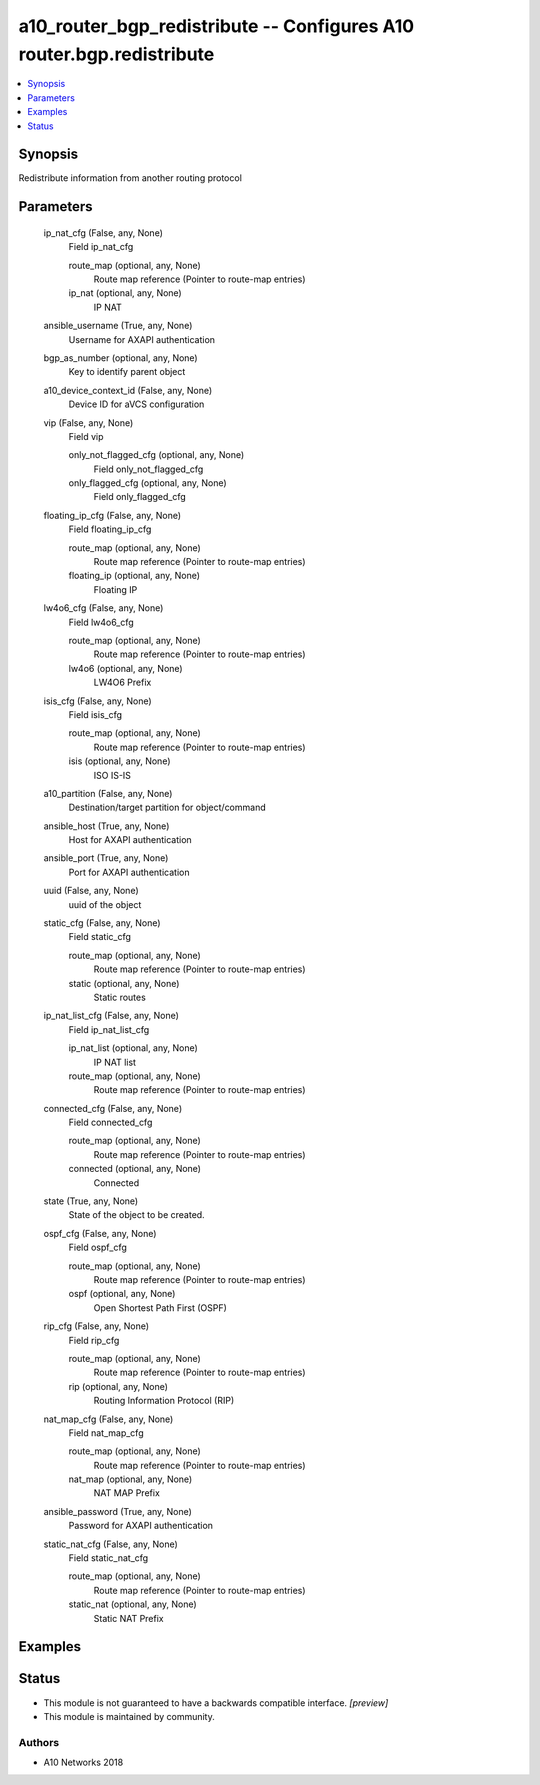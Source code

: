 .. _a10_router_bgp_redistribute_module:


a10_router_bgp_redistribute -- Configures A10 router.bgp.redistribute
=====================================================================

.. contents::
   :local:
   :depth: 1


Synopsis
--------

Redistribute information from another routing protocol






Parameters
----------

  ip_nat_cfg (False, any, None)
    Field ip_nat_cfg


    route_map (optional, any, None)
      Route map reference (Pointer to route-map entries)


    ip_nat (optional, any, None)
      IP NAT



  ansible_username (True, any, None)
    Username for AXAPI authentication


  bgp_as_number (optional, any, None)
    Key to identify parent object


  a10_device_context_id (False, any, None)
    Device ID for aVCS configuration


  vip (False, any, None)
    Field vip


    only_not_flagged_cfg (optional, any, None)
      Field only_not_flagged_cfg


    only_flagged_cfg (optional, any, None)
      Field only_flagged_cfg



  floating_ip_cfg (False, any, None)
    Field floating_ip_cfg


    route_map (optional, any, None)
      Route map reference (Pointer to route-map entries)


    floating_ip (optional, any, None)
      Floating IP



  lw4o6_cfg (False, any, None)
    Field lw4o6_cfg


    route_map (optional, any, None)
      Route map reference (Pointer to route-map entries)


    lw4o6 (optional, any, None)
      LW4O6 Prefix



  isis_cfg (False, any, None)
    Field isis_cfg


    route_map (optional, any, None)
      Route map reference (Pointer to route-map entries)


    isis (optional, any, None)
      ISO IS-IS



  a10_partition (False, any, None)
    Destination/target partition for object/command


  ansible_host (True, any, None)
    Host for AXAPI authentication


  ansible_port (True, any, None)
    Port for AXAPI authentication


  uuid (False, any, None)
    uuid of the object


  static_cfg (False, any, None)
    Field static_cfg


    route_map (optional, any, None)
      Route map reference (Pointer to route-map entries)


    static (optional, any, None)
      Static routes



  ip_nat_list_cfg (False, any, None)
    Field ip_nat_list_cfg


    ip_nat_list (optional, any, None)
      IP NAT list


    route_map (optional, any, None)
      Route map reference (Pointer to route-map entries)



  connected_cfg (False, any, None)
    Field connected_cfg


    route_map (optional, any, None)
      Route map reference (Pointer to route-map entries)


    connected (optional, any, None)
      Connected



  state (True, any, None)
    State of the object to be created.


  ospf_cfg (False, any, None)
    Field ospf_cfg


    route_map (optional, any, None)
      Route map reference (Pointer to route-map entries)


    ospf (optional, any, None)
      Open Shortest Path First (OSPF)



  rip_cfg (False, any, None)
    Field rip_cfg


    route_map (optional, any, None)
      Route map reference (Pointer to route-map entries)


    rip (optional, any, None)
      Routing Information Protocol (RIP)



  nat_map_cfg (False, any, None)
    Field nat_map_cfg


    route_map (optional, any, None)
      Route map reference (Pointer to route-map entries)


    nat_map (optional, any, None)
      NAT MAP Prefix



  ansible_password (True, any, None)
    Password for AXAPI authentication


  static_nat_cfg (False, any, None)
    Field static_nat_cfg


    route_map (optional, any, None)
      Route map reference (Pointer to route-map entries)


    static_nat (optional, any, None)
      Static NAT Prefix










Examples
--------

.. code-block:: yaml+jinja

    





Status
------




- This module is not guaranteed to have a backwards compatible interface. *[preview]*


- This module is maintained by community.



Authors
~~~~~~~

- A10 Networks 2018

